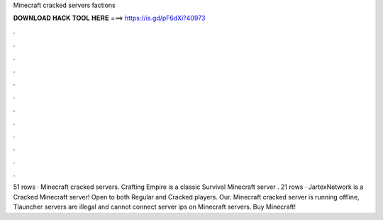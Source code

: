 Minecraft cracked servers factions

𝐃𝐎𝐖𝐍𝐋𝐎𝐀𝐃 𝐇𝐀𝐂𝐊 𝐓𝐎𝐎𝐋 𝐇𝐄𝐑𝐄 ===> https://is.gd/pF6dXi?40973

.

.

.

.

.

.

.

.

.

.

.

.

51 rows · Minecraft cracked servers. Crafting Empire is a classic Survival Minecraft server . 21 rows · JartexNetwork is a Cracked Minecraft server! Open to both Regular and Cracked players. Our. Minecraft cracked server is running offline, Tlauncher servers are illegal and cannot connect server ips on Minecraft servers. Buy Minecraft!